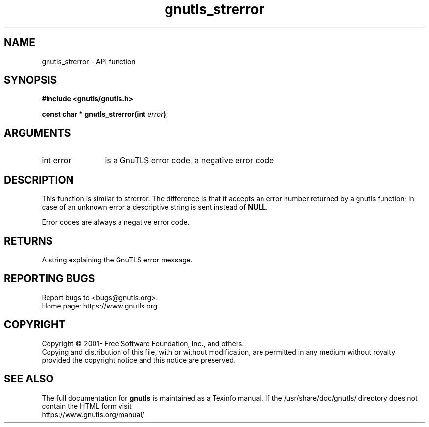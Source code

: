 .\" DO NOT MODIFY THIS FILE!  It was generated by gdoc.
.TH "gnutls_strerror" 3 "3.7.1" "gnutls" "gnutls"
.SH NAME
gnutls_strerror \- API function
.SH SYNOPSIS
.B #include <gnutls/gnutls.h>
.sp
.BI "const char * gnutls_strerror(int " error ");"
.SH ARGUMENTS
.IP "int error" 12
is a GnuTLS error code, a negative error code
.SH "DESCRIPTION"
This function is similar to strerror.  The difference is that it
accepts an error number returned by a gnutls function; In case of
an unknown error a descriptive string is sent instead of \fBNULL\fP.

Error codes are always a negative error code.
.SH "RETURNS"
A string explaining the GnuTLS error message.
.SH "REPORTING BUGS"
Report bugs to <bugs@gnutls.org>.
.br
Home page: https://www.gnutls.org

.SH COPYRIGHT
Copyright \(co 2001- Free Software Foundation, Inc., and others.
.br
Copying and distribution of this file, with or without modification,
are permitted in any medium without royalty provided the copyright
notice and this notice are preserved.
.SH "SEE ALSO"
The full documentation for
.B gnutls
is maintained as a Texinfo manual.
If the /usr/share/doc/gnutls/
directory does not contain the HTML form visit
.B
.IP https://www.gnutls.org/manual/
.PP
